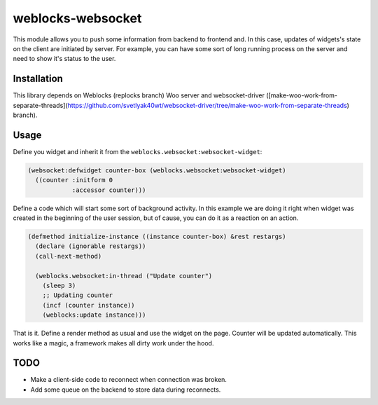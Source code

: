 ====================
 weblocks-websocket
====================

.. insert-your badges like that:

.. image:: https://travis-ci.org/40ants/weblocks-websocket.svg?branch=master
    :target: https://travis-ci.org/40ants/weblocks-websocket

.. Everything starting from this commit will be inserted into the
   index page of the HTML documentation.
.. include-from

This module allows you to push some information from backend to frontend
and. In this case, updates of widgets's state on the client are
initiated by server. For example, you can have some sort of long running
process on the server and need to show it's status to the user.

Installation
============

This library depends on Weblocks (replocks branch) Woo server and
websocket-driver
([make-woo-work-from-separate-threads](https://github.com/svetlyak40wt/websocket-driver/tree/make-woo-work-from-separate-threads) branch).


Usage
=====

Define you widget and inherit it from the
``weblocks.websocket:websocket-widget``:

.. code:: common-lisp
          
   (websocket:defwidget counter-box (weblocks.websocket:websocket-widget)
     ((counter :initform 0
               :accessor counter)))


Define a code which will start some sort of background activity. In this
example we are doing it right when widget was created in the beginning
of the user session, but of cause, you can do it as a reaction on an
action.



.. code:: common-lisp

   (defmethod initialize-instance ((instance counter-box) &rest restargs)
     (declare (ignorable restargs))
     (call-next-method)

     (weblocks.websocket:in-thread ("Update counter")
       (sleep 3)
       ;; Updating counter
       (incf (counter instance))
       (weblocks:update instance)))

That is it. Define a render method as usual and use the widget on the
page. Counter will be updated automatically. This works like a magic,
a framework makes all dirty work under the hood.


TODO
====

* Make a client-side code to reconnect when connection was broken.
* Add some queue on the backend to store data during reconnects.
